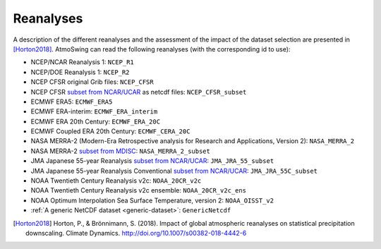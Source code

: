 .. _reanalyses:

Reanalyses
==========

A description of the different reanalyses and the assessment of the impact of the dataset selection are presented in [Horton2018]_. AtmoSwing can read the following reanalyses (with the corresponding id to use):

* NCEP/NCAR Reanalysis 1: ``NCEP_R1``
* NCEP/DOE Reanalysis 1: ``NCEP_R2``
* NCEP CFSR original Grib files: ``NCEP_CFSR``
* NCEP CFSR `subset from NCAR/UCAR <http://rda.ucar.edu/datasets/ds093.0/index.html#!cgi-bin/datasets/getSubset?dsnum=093.0&action=customize&_da=y>`_ as netcdf files: ``NCEP_CFSR_subset``
* ECMWF ERA5: ``ECMWF_ERA5``
* ECMWF ERA-interim: ``ECMWF_ERA_interim``
* ECMWF ERA 20th Century: ``ECMWF_ERA_20C``
* ECMWF Coupled ERA 20th Century: ``ECMWF_CERA_20C``
* NASA MERRA-2 (Modern-Era Retrospective analysis for Research and Applications, Version 2): ``NASA_MERRA_2``
* NASA MERRA-2 `subset from MDISC <http://disc.sci.gsfc.nasa.gov/daac-bin/FTPSubset2.pl>`_: ``NASA_MERRA_2_subset``
* JMA Japanese 55-year Reanalysis `subset from NCAR/UCAR <http://rda.ucar.edu/datasets/ds628.0/index.html#!cgi-bin/datasets/getSubset?dsnum=628.0&listAction=customize&_da=y>`_: ``JMA_JRA_55_subset``
* JMA Japanese 55-year Reanalysis Conventional `subset from NCAR/UCAR <http://rda.ucar.edu/datasets/ds628.2/index.html#!cgi-bin/datasets/getSubset?dsnum=628.2&listAction=customize&_da=y>`_: ``JMA_JRA_55C_subset``
* NOAA Twentieth Century Reanalysis v2c: ``NOAA_20CR_v2c``
* NOAA Twentieth Century Reanalysis v2c ensemble: ``NOAA_20CR_v2c_ens``
* NOAA Optimum Interpolation Sea Surface Temperature, version 2: ``NOAA_OISST_v2``
* :ref:`A generic NetCDF dataset <generic-dataset>`: ``GenericNetcdf``


.. [Horton2018] Horton, P., & Brönnimann, S. (2018). Impact of global atmospheric reanalyses on statistical precipitation downscaling. Climate Dynamics. http://doi.org/10.1007/s00382-018-4442-6
